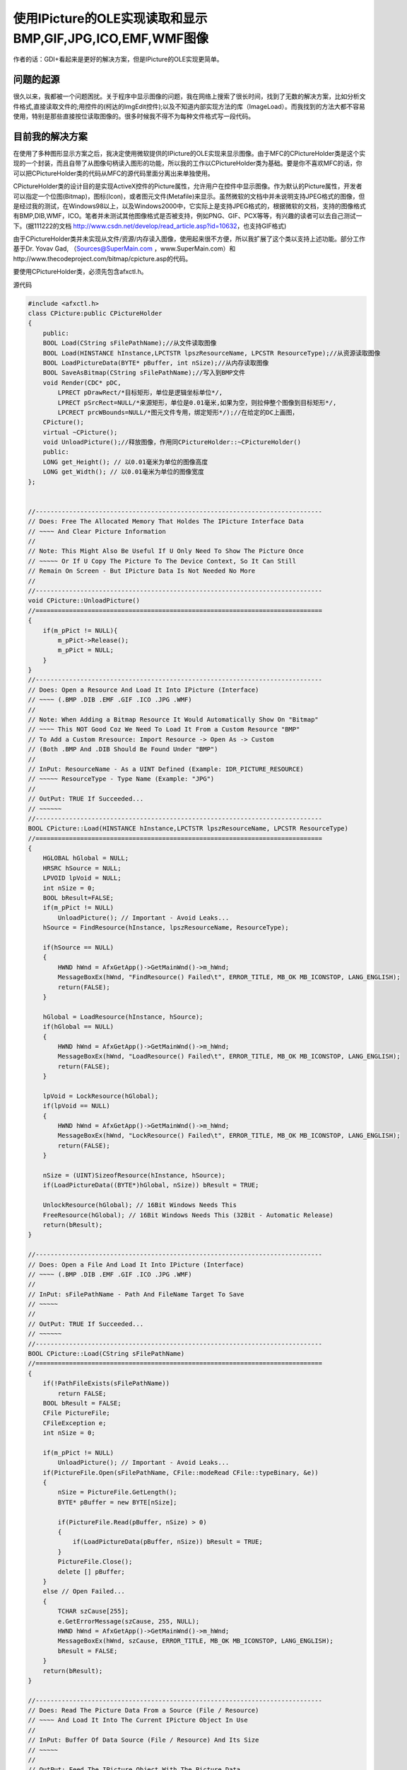 .. meta::
   :description: 作者的话：GDI+看起来是更好的解决方案，但是IPicture的OLE实现更简单。

使用IPicture的OLE实现读取和显示BMP,GIF,JPG,ICO,EMF,WMF图像
==================================================================

.. post:: 18, Mar, 2002
   :tags: Microsoft Foundation Classes,Visual C++
   :category: Computer Graphics 
   :author: me
   :nocomments:

作者的话：GDI+看起来是更好的解决方案，但是IPicture的OLE实现更简单。

----------------
问题的起源
----------------

很久以来，我都被一个问题困扰。关于程序中显示图像的问题，我在网络上搜索了很长时间，找到了无数的解决方案，比如分析文件格式,直接读取文件的;用控件的(柯达的ImgEdit控件);以及不知道内部实现方法的库（ImageLoad）。而我找到的方法大都不容易使用，特别是那些直接按位读取图像的。很多时候我不得不为每种文件格式写一段代码。

----------------
目前我的解决方案
----------------

在使用了多种图形显示方案之后，我决定使用微软提供的IPicture的OLE实现来显示图像。由于MFC的CPictureHolder类是这个实现的一个封装，而且自带了从图像句柄读入图形的功能，所以我的工作以CPictureHolder类为基础。要是你不喜欢MFC的话，你可以把CPictureHolder类的代码从MFC的源代码里面分离出来单独使用。


CPictureHolder类的设计目的是实现ActiveX控件的Picture属性，允许用户在控件中显示图像。作为默认的Picture属性，开发者可以指定一个位图(Bitmap)，图标(Icon)，或者图元文件(Metafile)来显示。虽然微软的文档中并未说明支持JPEG格式的图像，但是经过我的测试，在Windows98以上，以及Windows2000中，它实际上是支持JPEG格式的，根据微软的文档，支持的图像格式有BMP,DIB,WMF，ICO。笔者并未测试其他图像格式是否被支持，例如PNG、GIF、PCX等等，有兴趣的读者可以去自己测试一下。(据111222的文档 http://www.csdn.net/develop/read_article.asp?id=10632，也支持GIF格式)


由于CPictureHolder类并未实现从文件/资源/内存读入图像，使用起来很不方便，所以我扩展了这个类以支持上述功能。部分工作基于Dr. Yovav Gad, （Sources@SuperMain.com ，www.SuperMain.com）和http://www.thecodeproject.com/bitmap/cpicture.asp的代码。


要使用CPictureHolder类，必须先包含afxctl.h。


源代码

.. code-block:: C++

    #include <afxctl.h>
    class CPicture:public CPictureHolder
    {
        public:
        BOOL Load(CString sFilePathName);//从文件读取图像
        BOOL Load(HINSTANCE hInstance,LPCTSTR lpszResourceName, LPCSTR ResourceType);//从资源读取图像
        BOOL LoadPictureData(BYTE* pBuffer, int nSize);//从内存读取图像
        BOOL SaveAsBitmap(CString sFilePathName);//写入到BMP文件
        void Render(CDC* pDC, 
            LPRECT pDrawRect/*目标矩形，单位是逻辑坐标单位*/, 
            LPRECT pSrcRect=NULL/*来源矩形，单位是0.01毫米,如果为空，则拉伸整个图像到目标矩形*/,
            LPCRECT prcWBounds=NULL/*图元文件专用，绑定矩形*/);//在给定的DC上画图，
        CPicture();
        virtual ~CPicture();
        void UnloadPicture();//释放图像，作用同CPictureHolder::~CPictureHolder()
        public:
        LONG get_Height(); // 以0.01毫米为单位的图像高度
        LONG get_Width(); // 以0.01毫米为单位的图像宽度
    };


    //-----------------------------------------------------------------------------
    // Does: Free The Allocated Memory That Holdes The IPicture Interface Data
    // ~~~~ And Clear Picture Information
    //
    // Note: This Might Also Be Useful If U Only Need To Show The Picture Once
    // ~~~~~ Or If U Copy The Picture To The Device Context, So It Can Still
    // Remain On Screen - But IPicture Data Is Not Needed No More
    //
    //-----------------------------------------------------------------------------
    void CPicture::UnloadPicture()
    //=============================================================================
    {
        if(m_pPict != NULL){
            m_pPict->Release();
            m_pPict = NULL;
        }
    }
    //-----------------------------------------------------------------------------
    // Does: Open a Resource And Load It Into IPicture (Interface)
    // ~~~~ (.BMP .DIB .EMF .GIF .ICO .JPG .WMF)
    //
    // Note: When Adding a Bitmap Resource It Would Automatically Show On "Bitmap"
    // ~~~~ This NOT Good Coz We Need To Load It From a Custom Resource "BMP"
    // To Add a Custom Rresource: Import Resource -> Open As -> Custom
    // (Both .BMP And .DIB Should Be Found Under "BMP")
    //
    // InPut: ResourceName - As a UINT Defined (Example: IDR_PICTURE_RESOURCE)
    // ~~~~~ ResourceType - Type Name (Example: "JPG")
    //
    // OutPut: TRUE If Succeeded...
    // ~~~~~~
    //-----------------------------------------------------------------------------
    BOOL CPicture::Load(HINSTANCE hInstance,LPCTSTR lpszResourceName, LPCSTR ResourceType)
    //=============================================================================
    {
        HGLOBAL hGlobal = NULL;
        HRSRC hSource = NULL;
        LPVOID lpVoid = NULL;
        int nSize = 0;
        BOOL bResult=FALSE;
        if(m_pPict != NULL) 
            UnloadPicture(); // Important - Avoid Leaks...
        hSource = FindResource(hInstance, lpszResourceName, ResourceType);

        if(hSource == NULL)
        {
            HWND hWnd = AfxGetApp()->GetMainWnd()->m_hWnd;
            MessageBoxEx(hWnd, "FindResource() Failed\t", ERROR_TITLE, MB_OK MB_ICONSTOP, LANG_ENGLISH);
            return(FALSE);
        }

        hGlobal = LoadResource(hInstance, hSource);
        if(hGlobal == NULL)
        {
            HWND hWnd = AfxGetApp()->GetMainWnd()->m_hWnd;
            MessageBoxEx(hWnd, "LoadResource() Failed\t", ERROR_TITLE, MB_OK MB_ICONSTOP, LANG_ENGLISH);
            return(FALSE);
        }

        lpVoid = LockResource(hGlobal);
        if(lpVoid == NULL)
        {
            HWND hWnd = AfxGetApp()->GetMainWnd()->m_hWnd;
            MessageBoxEx(hWnd, "LockResource() Failed\t", ERROR_TITLE, MB_OK MB_ICONSTOP, LANG_ENGLISH);
            return(FALSE);
        }

        nSize = (UINT)SizeofResource(hInstance, hSource);
        if(LoadPictureData((BYTE*)hGlobal, nSize)) bResult = TRUE;

        UnlockResource(hGlobal); // 16Bit Windows Needs This
        FreeResource(hGlobal); // 16Bit Windows Needs This (32Bit - Automatic Release)
        return(bResult);
    }

    //-----------------------------------------------------------------------------
    // Does: Open a File And Load It Into IPicture (Interface)
    // ~~~~ (.BMP .DIB .EMF .GIF .ICO .JPG .WMF)
    //
    // InPut: sFilePathName - Path And FileName Target To Save
    // ~~~~~
    //
    // OutPut: TRUE If Succeeded...
    // ~~~~~~
    //-----------------------------------------------------------------------------
    BOOL CPicture::Load(CString sFilePathName)
    //=============================================================================
    {
        if(!PathFileExists(sFilePathName))
            return FALSE;
        BOOL bResult = FALSE;
        CFile PictureFile;
        CFileException e;
        int nSize = 0;
        
        if(m_pPict != NULL) 
            UnloadPicture(); // Important - Avoid Leaks...
        if(PictureFile.Open(sFilePathName, CFile::modeRead CFile::typeBinary, &e))
        {
            nSize = PictureFile.GetLength();
            BYTE* pBuffer = new BYTE[nSize];

            if(PictureFile.Read(pBuffer, nSize) > 0)
            {
                if(LoadPictureData(pBuffer, nSize)) bResult = TRUE;
            }
            PictureFile.Close();
            delete [] pBuffer;
        }
        else // Open Failed...
        {
            TCHAR szCause[255];
            e.GetErrorMessage(szCause, 255, NULL);
            HWND hWnd = AfxGetApp()->GetMainWnd()->m_hWnd;
            MessageBoxEx(hWnd, szCause, ERROR_TITLE, MB_OK MB_ICONSTOP, LANG_ENGLISH);
            bResult = FALSE;
        }
        return(bResult);
    }

    //-----------------------------------------------------------------------------
    // Does: Read The Picture Data From a Source (File / Resource)
    // ~~~~ And Load It Into The Current IPicture Object In Use
    //
    // InPut: Buffer Of Data Source (File / Resource) And Its Size
    // ~~~~~
    //
    // OutPut: Feed The IPicture Object With The Picture Data
    // ~~~~~~ (Use Draw Functions To Show It On a Device Context)
    // TRUE If Succeeded...
    //-----------------------------------------------------------------------------
    BOOL CPicture::LoadPictureData(BYTE *pBuffer, int nSize)
    //=============================================================================
    {
        BOOL bResult = FALSE;
        HGLOBAL hGlobal = GlobalAlloc(GMEM_MOVEABLE, nSize);


        if(hGlobal == NULL)
        {
            HWND hWnd = AfxGetApp()->GetMainWnd()->m_hWnd;
            MessageBoxEx(hWnd, "Can not allocate enough memory\t", ERROR_TITLE, MB_OK MB_ICONSTOP, LANG_ENGLISH);
            return(FALSE);
        }

        void* pData = GlobalLock(hGlobal);
        memcpy(pData, pBuffer, nSize);
        GlobalUnlock(hGlobal);

        IStream* pStream = NULL;


        if(CreateStreamOnHGlobal(hGlobal, TRUE, &pStream) == S_OK)
        {
            HRESULT hr;
            if((hr = OleLoadPicture(pStream, nSize, FALSE, IID_IPicture, (LPVOID *)&m_pPict)) == E_NOINTERFACE)
            {
                HWND hWnd = AfxGetApp()->GetMainWnd()->m_hWnd;
                MessageBoxEx(hWnd, "IPicture interface is not supported\t", ERROR_TITLE, MB_OK MB_ICONSTOP, LANG_ENGLISH);
                return(FALSE);
            }
            else // S_OK
            {
                pStream->Release();
                pStream = NULL;
                bResult = TRUE;
            }
        }
        FreeResource(hGlobal); // 16Bit Windows Needs This (32Bit - Automatic Release)
        return(bResult);
    }

    //-----------------------------------------------------------------------------
    // Does: Draw The Loaded Picture Direct To The Client DC
    // ~~~~
    //
    // Note: Bigger OR Smaller Dimentions Than The Original Picture Size
    // ~~~~ Will Draw The Picture Streached To Its New Given NEW Dimentions...
    //
    // InPut: pDC - Given DC To Draw On
    // ~~~~~ pSrcRect- Dimentions Of The Picture To Draw From(As a Rectangle)
    // DrawRect - Dimentions Of The Picture To Draw To(As a Rectangle)
    // OutPut: TRUE If Succeeded...
    // ~~~~~~
    //-----------------------------------------------------------------------------
    //=============================================================================

    void CPicture::Render(CDC* pDC, LPRECT pDrawRect, LPRECT pSrcRect/*=NULL*/,LPCRECT prcWBounds/*=NULL*/)
    {
        if (pDC == NULL m_pPict == NULL) return ;
        CRect recrDest(pDrawRect);
        long Width = 0;
        long Height = 0;
        m_pPict->get_Width(&Width);
        m_pPict->get_Height(&Height);
        CRect SrcRect(0,0,Width,Height);
        if(pSrcRect){
            SrcRect=*pSrcRect;
        }
        CRect DrawRect(pDrawRect);
        HRESULT hrP = NULL;
        hrP = m_pPict->Render(pDC->m_hDC,
            DrawRect.left, // Left
            DrawRect.top, // Top
            DrawRect.Width(), // Right
            DrawRect.Height(), // Bottom
            SrcRect.left,
            SrcRect.top,
            SrcRect.Width(),
            SrcRect.Height(),
            prcWBounds);

        if (SUCCEEDED(hrP)) return;
        AfxThrowMemoryException();
        return;
    }//-----------------------------------------------------------------------------
    // Does: Saves The Picture That Is Stored In The IPicture Object As a Bitmap
    // ~~~~ (Converts From Any Known Picture Type To a Bitmap / Icon File)
    //
    // InPut: sFilePathName - Path And FileName Target To Save
    // ~~~~~
    //
    // OutPut: TRUE If Succeeded...
    // ~~~~~~
    //-----------------------------------------------------------------------------
    BOOL CPicture::SaveAsBitmap(CString sFilePathName)
    //=============================================================================
    {
        BOOL bResult = FALSE;
        ILockBytes *Buffer = 0;
        IStorage *pStorage = 0;
        IStream *FileStream = 0;
        BYTE *BufferBytes;
        STATSTG BytesStatistics;
        DWORD OutData;
        long OutStream;
        CFile BitmapFile; CFileException e;
        double SkipFloat = 0;
        DWORD ByteSkip = 0;
        _ULARGE_INTEGER RealData;

        CreateILockBytesOnHGlobal(NULL, TRUE, &Buffer); // Create ILockBytes Buffer

        HRESULT hr = ::StgCreateDocfileOnILockBytes(Buffer,
        STGM_SHARE_EXCLUSIVE STGM_CREATE STGM_READWRITE, 0, &pStorage);

        hr = pStorage->CreateStream(L"PICTURE",
        STGM_SHARE_EXCLUSIVE STGM_CREATE STGM_READWRITE, 0, 0, &FileStream);

        m_pPict->SaveAsFile(FileStream, TRUE, &OutStream); // Copy Data Stream
        FileStream->Release();
        pStorage->Release();
        Buffer->Flush();

        // Get Statistics For Final Size Of Byte Array
        Buffer->Stat(&BytesStatistics, STATFLAG_NONAME);

        // Cut UnNeeded Data Coming From SaveAsFile() (Leave Only "Pure" Picture Data)
        SkipFloat = (double(OutStream) / 512); // Must Be In a 512 Blocks...
        if(SkipFloat > DWORD(SkipFloat)) ByteSkip = (DWORD)SkipFloat + 1;
        else ByteSkip = (DWORD)SkipFloat;
        ByteSkip = ByteSkip * 512; // Must Be In a 512 Blocks...

        // Find Difference Between The Two Values
        ByteSkip = (DWORD)(BytesStatistics.cbSize.QuadPart - ByteSkip);

        // Allocate Only The "Pure" Picture Data
        RealData.LowPart = 0;
        RealData.HighPart = 0;
        RealData.QuadPart = ByteSkip;
        BufferBytes = (BYTE*)malloc(OutStream);
        if(BufferBytes == NULL)
        {
            Buffer->Release();
            HWND hWnd = AfxGetApp()->GetMainWnd()->m_hWnd;
            MessageBoxEx(hWnd, "Can not allocate enough memory\t", ERROR_TITLE, MB_OK MB_ICONSTOP, LANG_ENGLISH);
        }

        Buffer->ReadAt(RealData, BufferBytes, OutStream, &OutData);

        if(BitmapFile.Open(sFilePathName, CFile::typeBinary CFile::modeCreate CFile::modeWrite, &e))
        {
            BitmapFile.Write(BufferBytes, OutData);
            BitmapFile.Close();
            bResult = TRUE;
        }
        else // Write File Failed...
        {
            TCHAR szCause[255];
            e.GetErrorMessage(szCause, 255, NULL);
            HWND hWnd = AfxGetApp()->GetMainWnd()->m_hWnd;
            MessageBoxEx(hWnd, szCause, ERROR_TITLE, MB_OK MB_ICONSTOP, LANG_ENGLISH);
            bResult = FALSE;
        }

        Buffer->Release();
        free(BufferBytes);

        return(bResult);
    }


    LONG CPicture::get_Height()
    {
        LONG nHeight = 0;
        if (m_pPict != NULL)
        {
            m_pPict->get_Height(&nHeight);
        }
        return nHeight;
    }
    LONG CPicture::get_Width()
    {
        LONG nWidth = 0;
        if (m_pPict != NULL)
        {
            m_pPict->get_Width(&nWidth);
        }
        return nWidth;
    }
